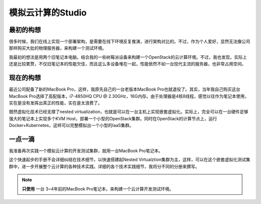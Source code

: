 .. _introduce_my_studio:

======================
模拟云计算的Studio
======================

最初的构想
=============

很多时候，我们在线上实现一个部署架构，是需要在线下环境反复推演，进行架构对比的。不过，作为个人爱好，显然无法像公司那样购买大批的物理服务器，来构建一个测试环境。

我最初的想法是用两个旧笔记本电脑，结合我的一些树莓派设备来构建一个OpenStack的云计算环境。不过，我也发现，实际上还是比较累赘，不仅旧笔记本的性能欠佳，而且这么多设备堆在一起，性能依然不如一台现代主流的服务器，也非常占用空间。

现在的构想
=============

最近公司配备了新的MacBook Pro，这样，我原先自己的一台老版本MacBook Pro也就退役了。其实，当年我自己购买这台MacBook Pro选择了高配版本，i7-4850HQ CPU @ 2.30GHz，16G内存。由于处理器是4核8线程，感觉以往作为笔记本使用，实在是没有发挥出真正的性能，实在是太浪费了。

既然虚拟化技术已经支撑了nested virtualization，也就是可以在一台主机上实现嵌套虚拟化。实际上，完全可以在一台硬件足够强大的笔记本上实现多个KVM Host，部署一个小型的OpenStack集群。同时在OpenStack的计算节点上，运行Docker+Kubernetes，这样可以完整模拟出一个小型的IaaS集群。

一点一滴
=============

我准备再次实践一个模拟云计算的开发测试集群，就用一台MacBook Pro笔记本。

这个快速起步的手册不会详细纠结在技术细节，以快速搭建起Nested Virtualztion集群为主，这样，可以在这个嵌套虚拟化测试集群中，进一步开展整个云计算的各种技术实践。详细的各个技术实践细节，我将分不同的分册来撰写。

.. note::

   **只使用** ``一台`` 3~4年前的MacBook Pro笔记本，来构建一个云计算开发测试环境。
